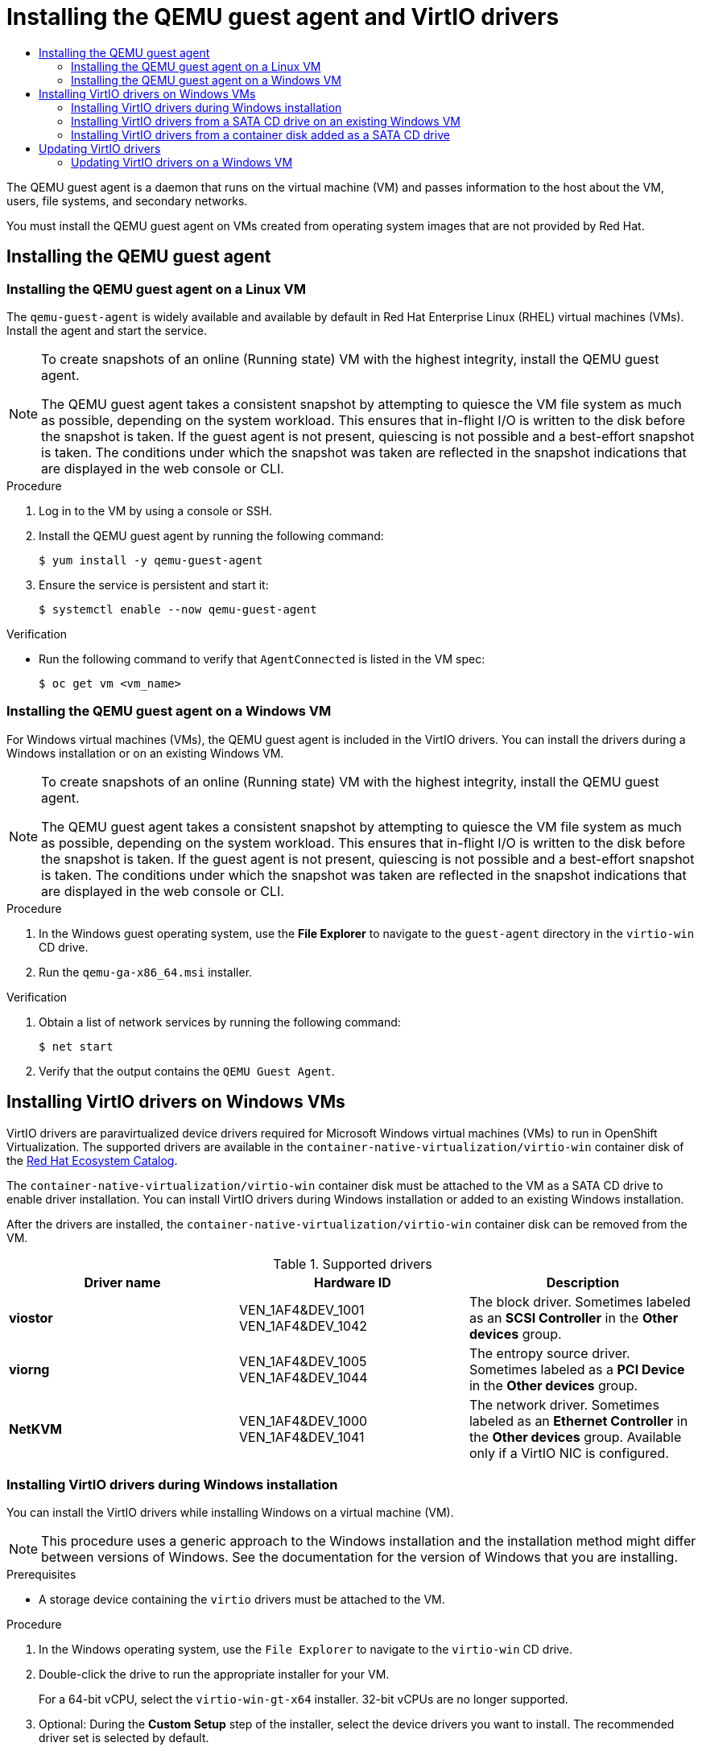 :_mod-docs-content-type: ASSEMBLY
[id="virt-installing-qemu-guest-agent"]
= Installing the QEMU guest agent and VirtIO drivers
// The {product-title} attribute provides the context-sensitive name of the relevant OpenShift distribution, for example, "OpenShift Container Platform" or "OKD". The {product-version} attribute provides the product version relative to the distribution, for example "4.9".
// {product-title} and {product-version} are parsed when AsciiBinder queries the _distro_map.yml file in relation to the base branch of a pull request.
// See https://github.com/openshift/openshift-docs/blob/main/contributing_to_docs/doc_guidelines.adoc#product-name-and-version for more information on this topic.
// Other common attributes are defined in the following lines:
:data-uri:
:icons:
:experimental:
:toc: macro
:toc-title:
:imagesdir: images
:prewrap!:
:op-system-first: Red Hat Enterprise Linux CoreOS (RHCOS)
:op-system: RHCOS
:op-system-lowercase: rhcos
:op-system-base: RHEL
:op-system-base-full: Red Hat Enterprise Linux (RHEL)
:op-system-version: 8.x
:tsb-name: Template Service Broker
:kebab: image:kebab.png[title="Options menu"]
:rh-openstack-first: Red Hat OpenStack Platform (RHOSP)
:rh-openstack: RHOSP
:ai-full: Assisted Installer
:ai-version: 2.3
:cluster-manager-first: Red Hat OpenShift Cluster Manager
:cluster-manager: OpenShift Cluster Manager
:cluster-manager-url: link:https://console.redhat.com/openshift[OpenShift Cluster Manager Hybrid Cloud Console]
:cluster-manager-url-pull: link:https://console.redhat.com/openshift/install/pull-secret[pull secret from the Red Hat OpenShift Cluster Manager]
:insights-advisor-url: link:https://console.redhat.com/openshift/insights/advisor/[Insights Advisor]
:hybrid-console: Red Hat Hybrid Cloud Console
:hybrid-console-second: Hybrid Cloud Console
:oadp-first: OpenShift API for Data Protection (OADP)
:oadp-full: OpenShift API for Data Protection
:oc-first: pass:quotes[OpenShift CLI (`oc`)]
:product-registry: OpenShift image registry
:rh-storage-first: Red Hat OpenShift Data Foundation
:rh-storage: OpenShift Data Foundation
:rh-rhacm-first: Red Hat Advanced Cluster Management (RHACM)
:rh-rhacm: RHACM
:rh-rhacm-version: 2.8
:sandboxed-containers-first: OpenShift sandboxed containers
:sandboxed-containers-operator: OpenShift sandboxed containers Operator
:sandboxed-containers-version: 1.3
:sandboxed-containers-version-z: 1.3.3
:sandboxed-containers-legacy-version: 1.3.2
:cert-manager-operator: cert-manager Operator for Red Hat OpenShift
:secondary-scheduler-operator-full: Secondary Scheduler Operator for Red Hat OpenShift
:secondary-scheduler-operator: Secondary Scheduler Operator
// Backup and restore
:velero-domain: velero.io
:velero-version: 1.11
:launch: image:app-launcher.png[title="Application Launcher"]
:mtc-short: MTC
:mtc-full: Migration Toolkit for Containers
:mtc-version: 1.8
:mtc-version-z: 1.8.0
// builds (Valid only in 4.11 and later)
:builds-v2title: Builds for Red Hat OpenShift
:builds-v2shortname: OpenShift Builds v2
:builds-v1shortname: OpenShift Builds v1
//gitops
:gitops-title: Red Hat OpenShift GitOps
:gitops-shortname: GitOps
:gitops-ver: 1.1
:rh-app-icon: image:red-hat-applications-menu-icon.jpg[title="Red Hat applications"]
//pipelines
:pipelines-title: Red Hat OpenShift Pipelines
:pipelines-shortname: OpenShift Pipelines
:pipelines-ver: pipelines-1.12
:pipelines-version-number: 1.12
:tekton-chains: Tekton Chains
:tekton-hub: Tekton Hub
:artifact-hub: Artifact Hub
:pac: Pipelines as Code
//odo
:odo-title: odo
//OpenShift Kubernetes Engine
:oke: OpenShift Kubernetes Engine
//OpenShift Platform Plus
:opp: OpenShift Platform Plus
//openshift virtualization (cnv)
:VirtProductName: OpenShift Virtualization
:VirtVersion: 4.14
:KubeVirtVersion: v0.59.0
:HCOVersion: 4.14.0
:CNVNamespace: openshift-cnv
:CNVOperatorDisplayName: OpenShift Virtualization Operator
:CNVSubscriptionSpecSource: redhat-operators
:CNVSubscriptionSpecName: kubevirt-hyperconverged
:delete: image:delete.png[title="Delete"]
//distributed tracing
:DTProductName: Red Hat OpenShift distributed tracing platform
:DTShortName: distributed tracing platform
:DTProductVersion: 2.9
:JaegerName: Red Hat OpenShift distributed tracing platform (Jaeger)
:JaegerShortName: distributed tracing platform (Jaeger)
:JaegerVersion: 1.47.0
:OTELName: Red Hat OpenShift distributed tracing data collection
:OTELShortName: distributed tracing data collection
:OTELOperator: Red Hat OpenShift distributed tracing data collection Operator
:OTELVersion: 0.81.0
:TempoName: Red Hat OpenShift distributed tracing platform (Tempo)
:TempoShortName: distributed tracing platform (Tempo)
:TempoOperator: Tempo Operator
:TempoVersion: 2.1.1
//logging
:logging-title: logging subsystem for Red Hat OpenShift
:logging-title-uc: Logging subsystem for Red Hat OpenShift
:logging: logging subsystem
:logging-uc: Logging subsystem
//serverless
:ServerlessProductName: OpenShift Serverless
:ServerlessProductShortName: Serverless
:ServerlessOperatorName: OpenShift Serverless Operator
:FunctionsProductName: OpenShift Serverless Functions
//service mesh v2
:product-dedicated: Red Hat OpenShift Dedicated
:product-rosa: Red Hat OpenShift Service on AWS
:SMProductName: Red Hat OpenShift Service Mesh
:SMProductShortName: Service Mesh
:SMProductVersion: 2.4.4
:MaistraVersion: 2.4
//Service Mesh v1
:SMProductVersion1x: 1.1.18.2
//Windows containers
:productwinc: Red Hat OpenShift support for Windows Containers
// Red Hat Quay Container Security Operator
:rhq-cso: Red Hat Quay Container Security Operator
// Red Hat Quay
:quay: Red Hat Quay
:sno: single-node OpenShift
:sno-caps: Single-node OpenShift
//TALO and Redfish events Operators
:cgu-operator-first: Topology Aware Lifecycle Manager (TALM)
:cgu-operator-full: Topology Aware Lifecycle Manager
:cgu-operator: TALM
:redfish-operator: Bare Metal Event Relay
//Formerly known as CodeReady Containers and CodeReady Workspaces
:openshift-local-productname: Red Hat OpenShift Local
:openshift-dev-spaces-productname: Red Hat OpenShift Dev Spaces
// Factory-precaching-cli tool
:factory-prestaging-tool: factory-precaching-cli tool
:factory-prestaging-tool-caps: Factory-precaching-cli tool
:openshift-networking: Red Hat OpenShift Networking
// TODO - this probably needs to be different for OKD
//ifdef::openshift-origin[]
//:openshift-networking: OKD Networking
//endif::[]
// logical volume manager storage
:lvms-first: Logical volume manager storage (LVM Storage)
:lvms: LVM Storage
//Operator SDK version
:osdk_ver: 1.31.0
//Operator SDK version that shipped with the previous OCP 4.x release
:osdk_ver_n1: 1.28.0
//Next-gen (OCP 4.14+) Operator Lifecycle Manager, aka "v1"
:olmv1: OLM 1.0
:olmv1-first: Operator Lifecycle Manager (OLM) 1.0
:ztp-first: GitOps Zero Touch Provisioning (ZTP)
:ztp: GitOps ZTP
:3no: three-node OpenShift
:3no-caps: Three-node OpenShift
:run-once-operator: Run Once Duration Override Operator
// Web terminal
:web-terminal-op: Web Terminal Operator
:devworkspace-op: DevWorkspace Operator
:secrets-store-driver: Secrets Store CSI driver
:secrets-store-operator: Secrets Store CSI Driver Operator
//AWS STS
:sts-first: Security Token Service (STS)
:sts-full: Security Token Service
:sts-short: STS
//Cloud provider names
//AWS
:aws-first: Amazon Web Services (AWS)
:aws-full: Amazon Web Services
:aws-short: AWS
//GCP
:gcp-first: Google Cloud Platform (GCP)
:gcp-full: Google Cloud Platform
:gcp-short: GCP
//alibaba cloud
:alibaba: Alibaba Cloud
// IBM Cloud VPC
:ibmcloudVPCProductName: IBM Cloud VPC
:ibmcloudVPCRegProductName: IBM(R) Cloud VPC
// IBM Cloud
:ibm-cloud-bm: IBM Cloud Bare Metal (Classic)
:ibm-cloud-bm-reg: IBM Cloud(R) Bare Metal (Classic)
// IBM Power
:ibmpowerProductName: IBM Power
:ibmpowerRegProductName: IBM(R) Power
// IBM zSystems
:ibmzProductName: IBM Z
:ibmzRegProductName: IBM(R) Z
:linuxoneProductName: IBM(R) LinuxONE
//Azure
:azure-full: Microsoft Azure
:azure-short: Azure
//vSphere
:vmw-full: VMware vSphere
:vmw-short: vSphere
//Oracle
:oci-first: Oracle(R) Cloud Infrastructure
:oci: OCI
:ocvs-first: Oracle(R) Cloud VMware Solution (OCVS)
:ocvs: OCVS
:context: virt-installing-qemu-guest-agent

toc::[]

The QEMU guest agent is a daemon that runs on the virtual machine (VM) and passes information to the host about the VM, users, file systems, and secondary networks.

You must install the QEMU guest agent on VMs created from operating system images that are not provided by Red Hat.

[id="installing-qemu-guest-agent"]
== Installing the QEMU guest agent

:leveloffset: +2

// Module included in the following assemblies:
//
// * virt/backup_restore/virt-managing-vm-snapshots.adoc
// * virt/virtual_machines/creating_vms_custom/virt-installing-qemu-guest-agent.adoc

:_mod-docs-content-type: PROCEDURE
[id="virt-installing-qemu-guest-agent-on-linux-vm_{context}"]
= Installing the QEMU guest agent on a Linux VM

The `qemu-guest-agent` is widely available and available by default in {op-system-base-full} virtual machines (VMs). Install the agent and start the service.

[NOTE]
====
To create snapshots of an online (Running state) VM with the highest integrity, install the QEMU guest agent.

The QEMU guest agent takes a consistent snapshot by attempting to quiesce the VM file system as much as possible, depending on the system workload. This ensures that in-flight I/O is written to the disk before the snapshot is taken. If the guest agent is not present, quiescing is not possible and a best-effort snapshot is taken. The conditions under which the snapshot was taken are reflected in the snapshot indications that are displayed in the web console or CLI.
====

.Procedure

. Log in to the VM by using a console or SSH.

. Install the QEMU guest agent by running the following command:
+
[source,terminal]
----
$ yum install -y qemu-guest-agent
----

. Ensure the service is persistent and start it:
+
[source,terminal]
----
$ systemctl enable --now qemu-guest-agent
----

.Verification
* Run the following command to verify that `AgentConnected` is listed in the VM spec:

+
[source,terminal]
----
$ oc get vm <vm_name>
----

:leveloffset!:

:leveloffset: +2

// Module included in the following assemblies:
//
// * virt/backup_restore/virt-managing-vm-snapshots.adoc
// * virt/virtual_machines/creating_vms_custom/virt-installing-qemu-guest-agent.adoc

:_mod-docs-content-type: PROCEDURE
[id="installing-qemu-guest-agent-on-windows-vm_{context}"]
= Installing the QEMU guest agent on a Windows VM

For Windows virtual machines (VMs), the QEMU guest agent is included in the VirtIO drivers. You can install the drivers during a Windows installation or on an existing Windows VM.

[NOTE]
====
To create snapshots of an online (Running state) VM with the highest integrity, install the QEMU guest agent.

The QEMU guest agent takes a consistent snapshot by attempting to quiesce the VM file system as much as possible, depending on the system workload. This ensures that in-flight I/O is written to the disk before the snapshot is taken. If the guest agent is not present, quiescing is not possible and a best-effort snapshot is taken. The conditions under which the snapshot was taken are reflected in the snapshot indications that are displayed in the web console or CLI.
====

.Procedure

. In the Windows guest operating system, use the *File Explorer* to navigate to the `guest-agent` directory in the `virtio-win` CD drive.
. Run the `qemu-ga-x86_64.msi` installer.

.Verification
. Obtain a list of network services by running the following command:
+
[source,terminal]
----
$ net start
----

. Verify that the output contains the `QEMU Guest Agent`.

:leveloffset!:

[id="installing-virtio-drivers"]
== Installing VirtIO drivers on Windows VMs

VirtIO drivers are paravirtualized device drivers required for Microsoft Windows virtual machines (VMs) to run in {VirtProductName}. The supported drivers are
available in the `container-native-virtualization/virtio-win` container disk of the link:https://catalog.redhat.com/software/containers/search?q=virtio-win&p=1[Red Hat Ecosystem Catalog].

The `container-native-virtualization/virtio-win` container disk must be attached to the VM as a SATA CD drive to enable driver installation. You can install VirtIO drivers during Windows installation or added to an existing Windows installation.

After the drivers are installed, the `container-native-virtualization/virtio-win` container disk can be removed from the VM.

.Supported drivers
[options="header"]
|===
|Driver name |Hardware ID |Description

|*viostor*
|VEN_1AF4&DEV_1001 +
VEN_1AF4&DEV_1042
|The block driver. Sometimes labeled as an *SCSI Controller* in the *Other devices* group.

|*viorng*
|VEN_1AF4&DEV_1005 +
VEN_1AF4&DEV_1044
|The entropy source driver. Sometimes labeled as a *PCI Device* in the *Other devices* group.

|*NetKVM*
|VEN_1AF4&DEV_1000 +
VEN_1AF4&DEV_1041
|The network driver. Sometimes labeled as an *Ethernet Controller* in the *Other devices* group. Available only if a VirtIO NIC is configured.
|===

:leveloffset: +2

// Module included in the following assemblies:
//
// * virt/backup_restore/virt-managing-vm-snapshots.adoc
// * virt/virtual_machines/creating_vms_custom/virt-installing-qemu-guest-agent.adoc

:_mod-docs-content-type: PROCEDURE
[id="virt-installing-virtio-drivers-installing-windows_{context}"]
= Installing VirtIO drivers during Windows installation

You can install the VirtIO drivers while installing Windows on a virtual machine (VM).

[NOTE]
====
This procedure uses a generic approach to the Windows installation and the installation method might differ between versions of Windows. See the documentation for the version of Windows that you are installing.
====

.Prerequisites

* A storage device containing the `virtio` drivers must be attached to the VM.

.Procedure

. In the Windows operating system, use the `File Explorer` to navigate to the `virtio-win` CD drive.
. Double-click the drive to run the appropriate installer for your VM.
+
For a 64-bit vCPU, select the `virtio-win-gt-x64` installer. 32-bit vCPUs are no longer supported.

. Optional: During the *Custom Setup* step of the installer, select the device drivers you want to install. The recommended driver set is selected by default.
. After the installation is complete, select *Finish*.
. Reboot the VM.

.Verification

. Open the system disk on the PC. This is typically `C:`.
. Navigate to *Program Files* -> *Virtio-Win*.

If the *Virtio-Win* directory is present and contains a sub-directory for each driver, the installation was successful.

:leveloffset!:

:leveloffset: +2

// Module included in the following assemblies:
//
// * virt/backup_restore/virt-managing-vm-snapshots.adoc
// * virt/virtual_machines/creating_vms_custom/virt-installing-qemu-guest-agent.adoc

:_mod-docs-content-type: PROCEDURE
[id="virt-installing-virtio-drivers-existing-windows_{context}"]
= Installing VirtIO drivers from a SATA CD drive on an existing Windows VM

You can install the VirtIO drivers from a SATA CD drive on an existing Windows virtual machine (VM).

[NOTE]
====
This procedure uses a generic approach to adding drivers to Windows. See the installation documentation for your version of Windows for specific installation steps.
====

.Prerequisites

* A storage device containing the virtio drivers must be attached to the VM as a SATA CD drive.

.Procedure

. Start the VM and connect to a graphical console.
. Log in to a Windows user session.
. Open *Device Manager* and expand *Other devices* to list any *Unknown device*.
.. Open the *Device Properties* to identify the unknown device.
.. Right-click the device and select *Properties*.
.. Click the *Details* tab and select *Hardware Ids* in the *Property* list.
.. Compare the *Value* for the *Hardware Ids* with the supported VirtIO drivers.

. Right-click the device and select *Update Driver Software*.
. Click *Browse my computer for driver software* and browse to the attached
SATA CD drive, where the VirtIO drivers are located. The drivers are arranged
hierarchically according to their driver type, operating system,
and CPU architecture.
. Click *Next* to install the driver.
. Repeat this process for all the necessary VirtIO drivers.
. After the driver installs, click *Close* to close the window.
. Reboot the VM to complete the driver installation.

:leveloffset!:

:leveloffset: +2

// Module included in the following assemblies:
//
// * virt/virtual_machines/virt-installing-virtio-drivers-on-new-windows-vm.adoc

//This file contains UI elements and/or package names that need to be updated.

:_mod-docs-content-type: PROCEDURE
[id="virt-adding-container-disk-as-cd_{context}"]
= Installing VirtIO drivers from a container disk added as a SATA CD drive

You can install VirtIO drivers from a container disk that you add to a Windows virtual machine (VM) as a SATA CD drive.

[TIP]
====
Downloading the `container-native-virtualization/virtio-win` container disk from the link:https://catalog.redhat.com/software/containers/search?q=virtio-win&p=1[Red Hat Ecosystem Catalog] is not mandatory, because the container disk is downloaded from the Red Hat registry if it not already present in the cluster. However, downloading reduces the installation time.
====

.Prerequisites

* You must have access to the Red Hat registry or to the downloaded `container-native-virtualization/virtio-win` container disk in a restricted environment.

.Procedure

. Add the `container-native-virtualization/virtio-win` container disk as a CD drive by editing the `VirtualMachine` manifest:
+
[source,yaml]
----
# ...
spec:
  domain:
    devices:
      disks:
        - name: virtiocontainerdisk
          bootOrder: 2 <1>
          cdrom:
            bus: sata
volumes:
  - containerDisk:
      image: container-native-virtualization/virtio-win
    name: virtiocontainerdisk
----
<1> {VirtProductName} boots the VM disks in the order defined in the `VirtualMachine` manifest. You can either define other VM disks that boot before the `container-native-virtualization/virtio-win` container disk or use the optional `bootOrder` parameter to ensure the VM boots from the correct disk. If you configure the boot order for a disk, you must configure the boot order for the other disks.

. Apply the changes:
* If the VM is not running, run the following command:
+
[source,terminal]
----
$ virtctl start <vm>
----

* If the VM is running, reboot the VM or run the following command:
+
[source,terminal]
----
$ oc apply -f <vm.yaml>
----

. After the VM has started, install the VirtIO drivers from the SATA CD drive.

:leveloffset!:

[id="updating-virtio-drivers"]
== Updating VirtIO drivers

:leveloffset: +2

// Module included in the following assemblies:
//
// * virt/virtual_machines/creating_vms_custom/virt-installing-qemu-guest-agent.adoc
// * virt/backup_restore/virt-managing-vm-snapshots.adoc

:_mod-docs-content-type: PROCEDURE
[id="virt-updating-virtio-drivers-windows_{context}"]
= Updating VirtIO drivers on a Windows VM

Update the `virtio` drivers on a Windows virtual machine (VM) by using the Windows Update service.

.Prerequisites

* The cluster must be connected to the internet. Disconnected clusters cannot reach the Windows Update service.

.Procedure

. In the Windows Guest operating system, click the *Windows* key and select *Settings*.
. Navigate to *Windows Update* -> *Advanced Options* -> *Optional Updates*.
. Install all updates from *Red Hat, Inc.*.
. Reboot the VM.

.Verification

. On the Windows VM, navigate to the *Device Manager*.
. Select a device.
. Select the *Driver* tab.
. Click *Driver Details* and confirm that the `virtio` driver details displays the correct version.

:leveloffset!:

//# includes=_attributes/common-attributes,modules/virt-installing-qemu-guest-agent-on-linux-vm,modules/virt-installing-qemu-guest-agent-on-windows-vm,modules/virt-installing-virtio-drivers-installing-windows,modules/virt-installing-virtio-drivers-existing-windows,modules/virt-adding-container-disk-as-cd,modules/virt-updating-virtio-drivers-windows
